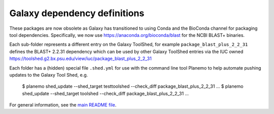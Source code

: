 Galaxy dependency definitions
=============================

These packages are now obsolete as Galaxy has transitioned to using
Conda and the BioConda channel for packaging tool dependencies.
Specifically, we now use https://anaconda.org/bioconda/blast for the
NCBI BLAST+ binaries.

Each sub-folder represents a different entry on the Galaxy ToolShed, for
example ``package_blast_plus_2_2_31`` defines the BLAST+ 2.2.31 dependency
which can be used by other Galaxy ToolShed entries via the IUC owned
https://toolshed.g2.bx.psu.edu/view/iuc/package_blast_plus_2_2_31

Each folder has a (hidden) special file ``.shed.yml`` for use with the
command line tool Planemo to help automate pushing updates to the Galaxy
Tool Shed, e.g.

    $ planemo shed_update --shed_target testtoolshed --check_diff package_blast_plus_2_2_31
    ...
    $ planemo shed_update --shed_target toolshed --check_diff package_blast_plus_2_2_31
    ...

For general information, see the `main README file <../README.rst>`_.
